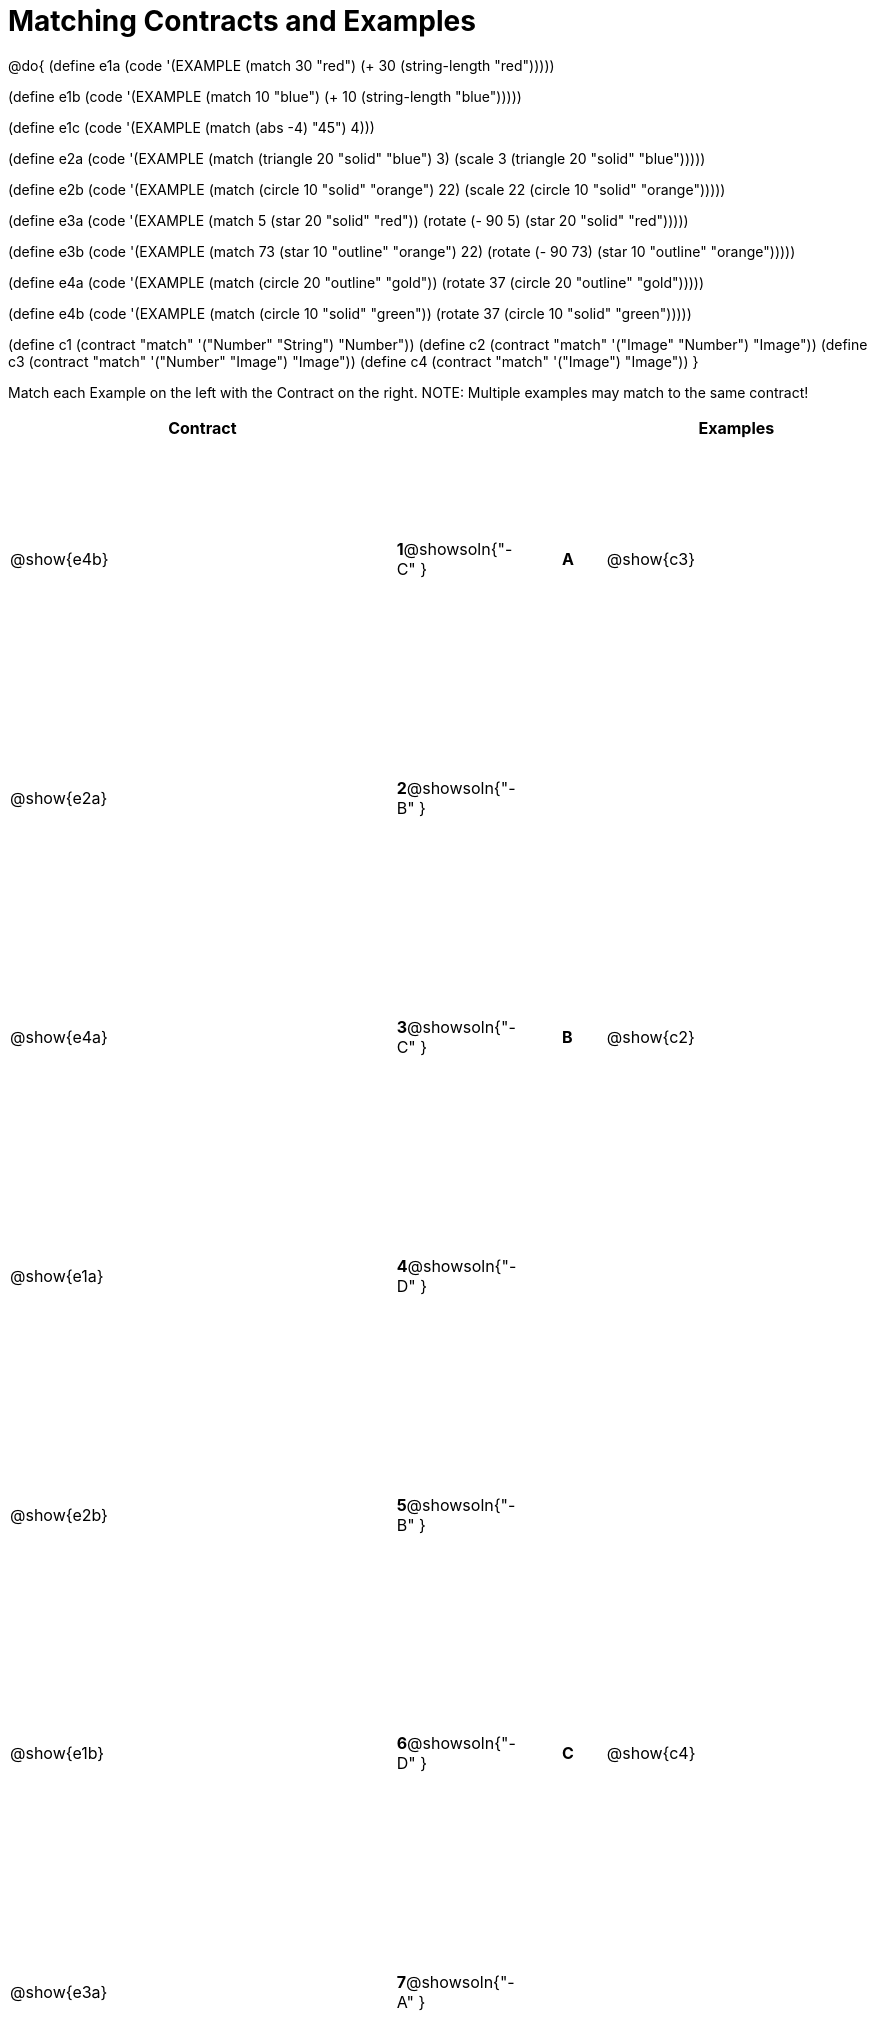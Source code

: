 =  Matching Contracts and Examples

++++
<style>
#content tt.pyret, tt.racket { font-size: .8rem; }
#content td {padding: 5px 0px !important; }
table { height: 90%; }
</style>
++++

@do{
(define e1a
   (code '(EXAMPLE (match 30 "red") (+ 30 (string-length "red")))))

(define e1b
   (code '(EXAMPLE (match 10 "blue") (+ 10 (string-length "blue")))))

(define e1c
   (code '(EXAMPLE (match (abs -4) "45") 4)))

(define e2a
   (code '(EXAMPLE (match (triangle 20 "solid" "blue") 3)
         (scale 3 (triangle 20 "solid" "blue")))))

(define e2b
   (code '(EXAMPLE (match (circle 10 "solid" "orange") 22)
         (scale 22 (circle 10 "solid" "orange")))))

(define e3a
   (code '(EXAMPLE
      (match 5 (star 20 "solid" "red")) (rotate (- 90 5)
                 (star 20 "solid" "red")))))

(define e3b
   (code '(EXAMPLE (match 73 (star 10 "outline" "orange") 22)
         (rotate (- 90 73) (star 10 "outline" "orange")))))

(define e4a
   (code '(EXAMPLE (match (circle 20 "outline" "gold"))
         (rotate 37 (circle 20 "outline" "gold")))))

(define e4b
   (code '(EXAMPLE (match (circle 10 "solid" "green"))
         (rotate 37
            (circle 10 "solid" "green")))))


(define c1 (contract "match" '("Number" "String") "Number"))
(define c2 (contract "match" '("Image" "Number") "Image"))
(define c3 (contract "match" '("Number" "Image") "Image"))
(define c4 (contract "match" '("Image") "Image"))
}

Match each Example on the left with the Contract on the right. NOTE: Multiple examples may match to the same contract!

[cols=".^9a,^.^1a,1a,^.^1a,.^6a",options="header",stripes="none",grid="none",frame="none"]
|===
| Contract     |                   ||       | Examples
| @show{e4b}   |*1*@showsoln{"-C" }||*A*    | @show{c3}
| @show{e2a}   |*2*@showsoln{"-B" }||       |
| @show{e4a}   |*3*@showsoln{"-C" }||*B*    | @show{c2}
| @show{e1a}   |*4*@showsoln{"-D" }||       |
| @show{e2b}   |*5*@showsoln{"-B" }||       |
| @show{e1b}   |*6*@showsoln{"-D" }||*C*    | @show{c4}
| @show{e3a}   |*7*@showsoln{"-A" }||       |
| @show{e1c}   |*8*@showsoln{"-D" }||*D*    | @show{c1}
|===
